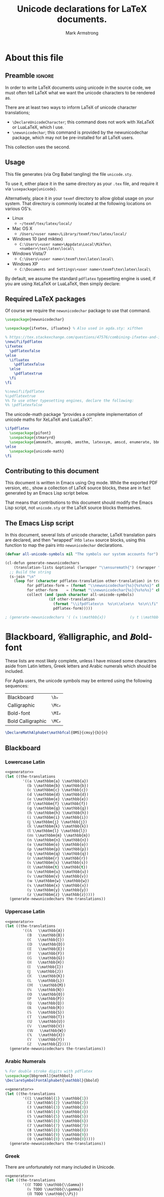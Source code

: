 #+Title: Unicode declarations for LaTeX documents.
#+Author: Mark Armstrong
#+Description: Generating ~newunicodechar~ declarations for
#+Description: LaTeX documents which use unicode.
#+Property: header-args:emacs-lisp :noweb yes :tangle no :exports results :wrap src latex
#+Property: header-args:latex :tangle unicode.sty :exports code :comments link
#+LaTeX_header: \usepackage{unicode}

# Usage:
#
# \usepackage{\string~"/unicode-sty/unicode"}

* About this file

# Wide margins: The PDF will likely never be printed, so avoid superfluous
# whitespace
#+LATEX_HEADER: \usepackage[hmargin=15mm,vmargin=15mm]{geometry}

** Preamble                                    :ignore:

In order to write LaTeX documents using unicode in the source code, we must
often tell LaTeX what we want the unicode characters to be rendered as.

There are at least two ways to inform LaTeX of unicode character translations;
- ~\DeclareUnicodeCharacter~; this command does not work with XeLaTeX or LuaLaTeX,
  which I use.
- ~\newunicodechar~; this command is provided by the newunicodechar package, which
  may not be pre-installed for all LaTeX users.

This collection uses the second.

** Usage

This file generates (via Org Babel tangling) the file ~unicode.sty~.

#+begin_src latex :exports none
\ProvidesPackage{unicode}
#+end_src

To use it, either place it in the same directory as your ~.tex~ file, and require
it via ~\usepackage{unicode}~.

Alternatively, place it in your ~texmf~ directory to allow global usage on your
system. That directory is commonly located at the following locations on various
OS's.
- Linux
  - =~/texmf/tex/latex/local/=
- Mac OS X
  - =/Users/<user name>/Library/texmf/tex/latex/local/=
- Windows 10 (and miktex)
  - =C:\Users\<user name>\Appdata\Local\MikTex\<number>\tex\latex\local\=
- Windows Vista/7
  - =C:\Users\<user name>\texmf\tex\latex\local\=
- Windows XP
  - =C:\Documents and Settings\<user name>\texmf\tex\latex\local\=

By default, we assume the standard ~pdflatex~ typesetting engine is used,
if you are using XeLaTeX or LuaLaTeX, then simply declare:
#+begin_example latex
\pdflatexfalse
#+end_example

** Required LaTeX packages

Of course we require the ~newunicodechar~ package to use that command.
#+begin_src latex
\usepackage{newunicodechar}

\usepackage{ifxetex, ifluatex} % Also used in agda.sty: xifthen

% https://tex.stackexchange.com/questions/47576/combining-ifxetex-and-ifluatex-with-the-logical-or-operation
\newif\ifpdflatex
\ifxetex
  \pdflatexfalse
\else
  \ifluatex
    \pdflatexfalse
  \else
    \pdflatextrue
  \fi
\fi

%\newif\ifpdflatex
%\pdflatextrue
%% To use other typesetting engines, declare the following:
%% \pdflatexfalse
#+end_src

# See here for more on LaTeX conditionals: http://handyfloss.net/2007.08/latex-programming-how-to-implement-conditionals/
# +latex: \ifpdflatex HELLO \else WORLD \fi

The unicode-math package “provides a complete implementation of unicode maths
for XeLaTeX and LuaLaTeX”.
#+begin_src latex
\ifpdflatex
  \usepackage{pifont}
  \usepackage{stmaryrd}
  \usepackage{amsmath, amssymb, amsthm, latexsym, amscd, enumerate, bbm, etex, nicefrac, mathrsfs}
\else
  \usepackage{unicode-math}
\fi
#+end_src

** Contributing to this document

This document is written in Emacs using Org mode.
While the exported PDF version, etc., show a collection of
LaTeX source blocks, these are in fact generated
by an Emacs Lisp script below.

That means that contributions to this document
should modify the Emacs Lisp script,
not ~unicode.sty~ or the LaTeX source blocks themselves.

** The Emacs Lisp script

In this document, several lists of unicode character, LaTeX translation pairs
are declared, and then “wrapped” into ~latex~ source blocks, using this function
to map the pairs into ~newunicodechar~ declarations.
#+Name: generator
#+begin_src emacs-lisp
(defvar all-unicode-symbols nil "The symbols our system accounts for")

(cl-defun generate-newunicodechars
    (translation-lists &optional (lwrapper "\\ensuremath{") (rwrapper "}"))
  ;; Build the string
  (s-join "\n"
    (loop for (character pdflatex-translation other-translation) in translation-lists
          for pdflatex-form = (format "\\newunicodechar{%s}{%s%s%s}" character  lwrapper pdflatex-translation rwrapper)
          for other-form    = (format "\\newunicodechar{%s}{%s%s%s}" character  lwrapper other-translation rwrapper)
          collect (and (push character all-unicode-symbols)
                    (if other-translation
                      (format "\\ifpdflatex\n  %s\n\\else\n  %s\n\\fi" pdflatex-form other-form)
                      pdflatex-form)))))

; (generate-newunicodechars '( (𝕩 \\mathbb{x})           (𝕪 t \\mathbb{y}) ))
#+end_src

** TODO COMMENT Sample symbols

Here are some of the symbols we account for:
#+begin_src emacs-lisp :results table
all-unicode-symbols
#+end_src

 ❌ ✔ ∷ ∞ ∙ ⊝ ⊛ ⊚ ⊙ ⊘ ⊗ ⊖ ⊕ ⟵ ⟶ ↓ ↑ ↔ ← → ∣ ⊒ ⊐ ⊑ ⊏ ≳ ≲ ≩ ≧ ≨ ≦ ≯ ≮ ≱ ≥ ≰ ≤ ≔ ≁
 ∼ ≉ ≈ ≄ ≃ ≇ ≅ ≟ ≐ ≠ ∘ ⊓ ⊔ ⊥ ⊤ ⊎ ⊍ ∪ ∩ ∋ ∉ ∈ ∅ ø ⊨ ⊣ ⊢ ⇔ ⇐ ⇒ ∧ ∨ ≢ ¬ ≡ ∃ ∀ ⌋ ⌊ ⌉
 ⌈ ⌟ ⌞ ⌝ ⌜ ｝ ｛ ⁆ ⁅ ⟫ ⟪ ⟩ ⟨ ⦆ ⦅ — – ⋮ ⋯ … ⁺ ⁹ ⁸ ⁷ ⁶ ⁵ ⁴ ³ ² ¹ ⁰ ᶻ ʸ ˣ ʷ ᵛ ᵘ ᵗ ˢ
 ʳ ᵖ ᵒ ⁿ ᵐ ˡ ᵏ ʲ ⁱ ʰ ᵍ ᶠ ᵉ ᵈ ᶜ ᵇ ᵃ ᵂ ⱽ ᵁ ᵀ ᴿ ᴾ ᴼ ᴺ ᴹ ᴸ ᴷ ᴶ ᴵ ᴴ ᴳ ᴱ ᴰ ᴮ ᴬ ₊ ₉ ₈ ₇
 ₆ ₅ ₄ ₃ ₂ ₁ ₀ ₓ ᵥ ᵤ ₜ ₛ ᵣ ₚ ₒ ₙ ₘ ₗ ₖ ⱼ ᵢ ₕ ₑ ₐ φ ς ϖ ϰ ϑ ε Ω ω Ψ ψ Χ χ Φ ϕ Υ υ
 Τ τ Σ σ Ρ ρ Π π Ο ο Ξ ξ Ν ν Μ μ Λ λ Κ κ Ι ι Θ θ Η η Ζ ζ Ε ϵ Δ δ Γ γ Β β Α α ℓ 𝒵
 𝒴 𝒳 𝒲 𝒱 𝒰 𝒯 𝒮 ℛ 𝒬 𝒫 𝒪 𝒩 ℳ ℒ 𝒦 𝒥 ℐ ℋ 𝒢 ℱ ℰ 𝒟 𝒞 ℬ 𝒜 𝓏 𝓎 𝓍 𝓌 𝓋 𝓊 𝓉 𝓈 𝓇 𝓆 𝓅 ℴ 𝓃 𝓂 𝓁
 𝓀 𝒿 𝒾 𝒽 ℊ 𝒻 ℯ 𝒹 𝒸 𝒷 𝒶 ⅀ ℼ ℿ ℽ ℾ ℤ 𝕐 𝕏 𝕎 𝕍 𝕌 𝕋 𝕊 ℝ ℚ ℙ 𝕆 ℕ 𝕄 𝕃 𝕂 𝕁 𝕀 ℍ 𝔾 𝔽 𝔼 𝔻 ℂ
 𝔹 𝔸 𝕫 𝕪 𝕩 𝕨 𝕧 𝕦 𝕥 𝕤 𝕣 𝕢 𝕡 𝕠 𝕟 𝕞 𝕝 𝕜 𝕛 𝕚 𝕙 𝕘 𝕗 𝕖 𝕕 𝕔 𝕓 𝕒 ₓ ᵥ ᵤ ₜ ₛ ᵣ ₚ ₒ ₙ ₘ ₗ ₖ
 ⱼ ᵢ ₕ ₑ ₐ φ ς ϖ ϰ ϑ ε Ω ω Ψ ψ Χ χ Φ ϕ Υ υ Τ τ Σ σ Ρ ρ Π π Ο ο Ξ ξ Ν ν Μ μ Λ λ Κ
 κ Ι ι Θ θ Η η Ζ ζ Ε ϵ Δ δ Γ γ Β β Α α ℓ 𝒵 𝒴 𝒳 𝒲 𝒱 𝒰 𝒯 𝒮 ℛ 𝒬 𝒫 𝒪 𝒩 ℳ ℒ 𝒦 𝒥 ℐ ℋ 𝒢
 ℱ ℰ 𝒟 𝒞 ℬ 𝒜 𝓏 𝓎 𝓍 𝓌 𝓋 𝓊 𝓉 𝓈 𝓇 𝓆 𝓅 ℴ 𝓃 𝓂 𝓁 𝓀 𝒿 𝒾 𝒽 ℊ 𝒻 ℯ 𝒹 𝒸 𝒷 𝒶 ℤ 𝕐 𝕏
 𝕎 𝕍 𝕌 𝕋 𝕊 ℝ ℚ ℙ 𝕆 ℕ 𝕄 𝕃 𝕂 𝕁 𝕀 ℍ 𝔾 𝔽 𝔼 𝔻 ℂ 𝔹 𝔸 𝕫 𝕪 𝕩 𝕨 𝕧 𝕦 𝕥 𝕤 𝕣 𝕢 𝕡 𝕠 𝕟 𝕞 𝕝 𝕜 𝕛
 𝕚 𝕙 𝕘 𝕗 𝕖 𝕕 𝕔 𝕓 𝕒

* COMMENT Notes :maybe_delete:

# TODO: move the comments about missing characters here?

As discussed [[https://tex.stackexchange.com/questions/486120/][here]], the prime characters are redefined by unicode-math at
~\begindocument~. To redefine them, we would need to override that by wrapping out
~\newunicodechar~ declarations in ~\AtBeginDocument~. Unfortunately we would then
lose prime collapsing. The better solution is to use a font which has prime, or
else avoid using double primes, etc..

TODO: Musa: I don't see the relevance of this section, at least not in its
current position. Perhaps relocate, or delete altogether.
- Mark: I agree; this knowledge was placed in my original file
  above commented out prime character definitions;
  I don't want to lose the information,
  because I have had trouble typesetting primes in certain fonts,
  but it doesn't need to be here in such a prominent place.

* 𝔹lackboard, 𝒞alligraphic, and 𝑩old-font

These lists are most likely complete, unless I have missed some characters aside
from Latin letters, Greek letters and Arabic numerals which should be included.

For Agda users, the unicode symbols may be entered using the following
sequences:
| Blackboard        | =\b𝓍=  |
| Calligraphic      | =\Mc𝓍= |
| Bold-font         | =\MI𝓍= |
| Bold Calligraphic | =\MC𝓍= |

#+begin_src latex
\DeclareMathAlphabet\mathbfcal{OMS}{cmsy}{b}{n}
#+end_src

** Blackboard

*** Lowercase Latin

#+begin_src emacs-lisp
<<generator>>
(let ((the-translations
        '((𝕒 \\mathbbm{a} \\mathbb{a})
          (𝕓 \\mathbbm{b} \\mathbb{b})
          (𝕔 \\mathbbm{c} \\mathbb{c})
          (𝕕 \\mathbbm{d} \\mathbb{d})
          (𝕖 \\mathbbm{e} \\mathbb{e})
          (𝕗 \\mathbbm{f} \\mathbb{f})
          (𝕘 \\mathbbm{g} \\mathbb{g})
          (𝕙 \\mathbbm{h} \\mathbb{h})
          (𝕚 \\mathbbm{i} \\mathbb{i})
          (𝕛 \\mathbbm{j} \\mathbb{j})
          (𝕜 \\mathbbm{k} \\mathbb{k})
          (𝕝 \\mathbbm{l} \\mathbb{l})
          (𝕞 \\mathbbm{m} \\mathbb{m})
          (𝕟 \\mathbbm{n} \\mathbb{n})
          (𝕠 \\mathbbm{o} \\mathbb{o})
          (𝕡 \\mathbbm{p} \\mathbb{p})
          (𝕢 \\mathbbm{q} \\mathbb{q})
          (𝕣 \\mathbbm{r} \\mathbb{r})
          (𝕤 \\mathbbm{s} \\mathbb{s})
          (𝕥 \\mathbbm{t} \\mathbb{t})
          (𝕦 \\mathbbm{u} \\mathbb{u})
          (𝕧 \\mathbbm{v} \\mathbb{v})
          (𝕨 \\mathbbm{w} \\mathbb{w})
          (𝕩 \\mathbbm{x} \\mathbb{x})
          (𝕪 \\mathbbm{y} \\mathbb{y})
          (𝕫 \\mathbbm{z} \\mathbb{z}))))
  (generate-newunicodechars the-translations))
#+end_src

#+RESULTS:
#+begin_src latex
\ifpdflatex
  \newunicodechar{𝕒}{\ensuremath{\mathbbm{a}}}
\else
  \newunicodechar{𝕒}{\ensuremath{\mathbb{a}}}
\fi
\ifpdflatex
  \newunicodechar{𝕓}{\ensuremath{\mathbbm{b}}}
\else
  \newunicodechar{𝕓}{\ensuremath{\mathbb{b}}}
\fi
\ifpdflatex
  \newunicodechar{𝕔}{\ensuremath{\mathbbm{c}}}
\else
  \newunicodechar{𝕔}{\ensuremath{\mathbb{c}}}
\fi
\ifpdflatex
  \newunicodechar{𝕕}{\ensuremath{\mathbbm{d}}}
\else
  \newunicodechar{𝕕}{\ensuremath{\mathbb{d}}}
\fi
\ifpdflatex
  \newunicodechar{𝕖}{\ensuremath{\mathbbm{e}}}
\else
  \newunicodechar{𝕖}{\ensuremath{\mathbb{e}}}
\fi
\ifpdflatex
  \newunicodechar{𝕗}{\ensuremath{\mathbbm{f}}}
\else
  \newunicodechar{𝕗}{\ensuremath{\mathbb{f}}}
\fi
\ifpdflatex
  \newunicodechar{𝕘}{\ensuremath{\mathbbm{g}}}
\else
  \newunicodechar{𝕘}{\ensuremath{\mathbb{g}}}
\fi
\ifpdflatex
  \newunicodechar{𝕙}{\ensuremath{\mathbbm{h}}}
\else
  \newunicodechar{𝕙}{\ensuremath{\mathbb{h}}}
\fi
\ifpdflatex
  \newunicodechar{𝕚}{\ensuremath{\mathbbm{i}}}
\else
  \newunicodechar{𝕚}{\ensuremath{\mathbb{i}}}
\fi
\ifpdflatex
  \newunicodechar{𝕛}{\ensuremath{\mathbbm{j}}}
\else
  \newunicodechar{𝕛}{\ensuremath{\mathbb{j}}}
\fi
\ifpdflatex
  \newunicodechar{𝕜}{\ensuremath{\mathbbm{k}}}
\else
  \newunicodechar{𝕜}{\ensuremath{\mathbb{k}}}
\fi
\ifpdflatex
  \newunicodechar{𝕝}{\ensuremath{\mathbbm{l}}}
\else
  \newunicodechar{𝕝}{\ensuremath{\mathbb{l}}}
\fi
\ifpdflatex
  \newunicodechar{𝕞}{\ensuremath{\mathbbm{m}}}
\else
  \newunicodechar{𝕞}{\ensuremath{\mathbb{m}}}
\fi
\ifpdflatex
  \newunicodechar{𝕟}{\ensuremath{\mathbbm{n}}}
\else
  \newunicodechar{𝕟}{\ensuremath{\mathbb{n}}}
\fi
\ifpdflatex
  \newunicodechar{𝕠}{\ensuremath{\mathbbm{o}}}
\else
  \newunicodechar{𝕠}{\ensuremath{\mathbb{o}}}
\fi
\ifpdflatex
  \newunicodechar{𝕡}{\ensuremath{\mathbbm{p}}}
\else
  \newunicodechar{𝕡}{\ensuremath{\mathbb{p}}}
\fi
\ifpdflatex
  \newunicodechar{𝕢}{\ensuremath{\mathbbm{q}}}
\else
  \newunicodechar{𝕢}{\ensuremath{\mathbb{q}}}
\fi
\ifpdflatex
  \newunicodechar{𝕣}{\ensuremath{\mathbbm{r}}}
\else
  \newunicodechar{𝕣}{\ensuremath{\mathbb{r}}}
\fi
\ifpdflatex
  \newunicodechar{𝕤}{\ensuremath{\mathbbm{s}}}
\else
  \newunicodechar{𝕤}{\ensuremath{\mathbb{s}}}
\fi
\ifpdflatex
  \newunicodechar{𝕥}{\ensuremath{\mathbbm{t}}}
\else
  \newunicodechar{𝕥}{\ensuremath{\mathbb{t}}}
\fi
\ifpdflatex
  \newunicodechar{𝕦}{\ensuremath{\mathbbm{u}}}
\else
  \newunicodechar{𝕦}{\ensuremath{\mathbb{u}}}
\fi
\ifpdflatex
  \newunicodechar{𝕧}{\ensuremath{\mathbbm{v}}}
\else
  \newunicodechar{𝕧}{\ensuremath{\mathbb{v}}}
\fi
\ifpdflatex
  \newunicodechar{𝕨}{\ensuremath{\mathbbm{w}}}
\else
  \newunicodechar{𝕨}{\ensuremath{\mathbb{w}}}
\fi
\ifpdflatex
  \newunicodechar{𝕩}{\ensuremath{\mathbbm{x}}}
\else
  \newunicodechar{𝕩}{\ensuremath{\mathbb{x}}}
\fi
\ifpdflatex
  \newunicodechar{𝕪}{\ensuremath{\mathbbm{y}}}
\else
  \newunicodechar{𝕪}{\ensuremath{\mathbb{y}}}
\fi
\ifpdflatex
  \newunicodechar{𝕫}{\ensuremath{\mathbbm{z}}}
\else
  \newunicodechar{𝕫}{\ensuremath{\mathbb{z}}}
\fi
#+end_src

*** Uppercase Latin

#+begin_src emacs-lisp
<<generator>>
(let ((the-translations
        '((𝔸   \\mathbb{A})
          (𝔹   \\mathbb{B})
          (ℂ   \\mathbb{C})
          (𝔻   \\mathbb{D})
          (𝔼   \\mathbb{E})
          (𝔽   \\mathbb{F})
          (𝔾   \\mathbb{G})
          (ℍ   \\mathbb{H})
          (𝕀   \\mathbb{I})
          (𝕁   \\mathbb{J})
          (𝕂   \\mathbb{K})
          (𝕃   \\mathbb{L})
          (𝕄   \\mathbb{M})
          (ℕ   \\mathbb{N})
          (𝕆   \\mathbb{O})
          (ℙ   \\mathbb{P})
          (ℚ   \\mathbb{Q})
          (ℝ   \\mathbb{R})
          (𝕊   \\mathbb{S})
          (𝕋   \\mathbb{T})
          (𝕌   \\mathbb{U})
          (𝕍   \\mathbb{V})
          (𝕎   \\mathbb{W})
          (𝕏   \\mathbb{X})
          (𝕐   \\mathbb{Y})
          (ℤ   \\mathbb{Z}))))
  (generate-newunicodechars the-translations))
#+end_src

#+RESULTS:
#+begin_src latex
\newunicodechar{𝔸}{\ensuremath{\mathbb{A}}}
\newunicodechar{𝔹}{\ensuremath{\mathbb{B}}}
\newunicodechar{ℂ}{\ensuremath{\mathbb{C}}}
\newunicodechar{𝔻}{\ensuremath{\mathbb{D}}}
\newunicodechar{𝔼}{\ensuremath{\mathbb{E}}}
\newunicodechar{𝔽}{\ensuremath{\mathbb{F}}}
\newunicodechar{𝔾}{\ensuremath{\mathbb{G}}}
\newunicodechar{ℍ}{\ensuremath{\mathbb{H}}}
\newunicodechar{𝕀}{\ensuremath{\mathbb{I}}}
\newunicodechar{𝕁}{\ensuremath{\mathbb{J}}}
\newunicodechar{𝕂}{\ensuremath{\mathbb{K}}}
\newunicodechar{𝕃}{\ensuremath{\mathbb{L}}}
\newunicodechar{𝕄}{\ensuremath{\mathbb{M}}}
\newunicodechar{ℕ}{\ensuremath{\mathbb{N}}}
\newunicodechar{𝕆}{\ensuremath{\mathbb{O}}}
\newunicodechar{ℙ}{\ensuremath{\mathbb{P}}}
\newunicodechar{ℚ}{\ensuremath{\mathbb{Q}}}
\newunicodechar{ℝ}{\ensuremath{\mathbb{R}}}
\newunicodechar{𝕊}{\ensuremath{\mathbb{S}}}
\newunicodechar{𝕋}{\ensuremath{\mathbb{T}}}
\newunicodechar{𝕌}{\ensuremath{\mathbb{U}}}
\newunicodechar{𝕍}{\ensuremath{\mathbb{V}}}
\newunicodechar{𝕎}{\ensuremath{\mathbb{W}}}
\newunicodechar{𝕏}{\ensuremath{\mathbb{X}}}
\newunicodechar{𝕐}{\ensuremath{\mathbb{Y}}}
\newunicodechar{ℤ}{\ensuremath{\mathbb{Z}}}
#+end_src

*** Arabic Numerals

# \newunicodechar{𝟙}{\ensuremath{\mathbf{1}}}

#+begin_src latex
% For double stroke digits with pdflatex
\usepackage[bbgreekl]{mathbbol}
\DeclareSymbolFontAlphabet{\mathbbl}{bbold}
#+end_src

#+begin_src emacs-lisp
<<generator>>
(let ((the-translations
        '((𝟙 \\mathbbl{1} \\mathbb{1})
          (𝟚 \\mathbbl{2} \\mathbb{2})
          (𝟛 \\mathbbl{3} \\mathbb{3})
          (𝟜 \\mathbbl{4} \\mathbb{4})
          (𝟝 \\mathbbl{5} \\mathbb{5})
          (𝟞 \\mathbbl{6} \\mathbb{6})
          (𝟟 \\mathbbl{7} \\mathbb{7})
          (𝟠 \\mathbbl{8} \\mathbb{8})
          (𝟡 \\mathbbl{9} \\mathbb{9})
          (𝟘 \\mathbbl{0} \\mathbb{0}))))
  (generate-newunicodechars the-translations))
#+end_src

#+RESULTS:
#+begin_src latex
\ifpdflatex
  \newunicodechar{𝟙}{\ensuremath{\mathbbl{1}}}
\else
  \newunicodechar{𝟙}{\ensuremath{\mathbb{1}}}
\fi
\ifpdflatex
  \newunicodechar{𝟚}{\ensuremath{\mathbbl{2}}}
\else
  \newunicodechar{𝟚}{\ensuremath{\mathbb{2}}}
\fi
\ifpdflatex
  \newunicodechar{𝟛}{\ensuremath{\mathbbl{3}}}
\else
  \newunicodechar{𝟛}{\ensuremath{\mathbb{3}}}
\fi
\ifpdflatex
  \newunicodechar{𝟜}{\ensuremath{\mathbbl{4}}}
\else
  \newunicodechar{𝟜}{\ensuremath{\mathbb{4}}}
\fi
\ifpdflatex
  \newunicodechar{𝟝}{\ensuremath{\mathbbl{5}}}
\else
  \newunicodechar{𝟝}{\ensuremath{\mathbb{5}}}
\fi
\ifpdflatex
  \newunicodechar{𝟞}{\ensuremath{\mathbbl{6}}}
\else
  \newunicodechar{𝟞}{\ensuremath{\mathbb{6}}}
\fi
\ifpdflatex
  \newunicodechar{𝟟}{\ensuremath{\mathbbl{7}}}
\else
  \newunicodechar{𝟟}{\ensuremath{\mathbb{7}}}
\fi
\ifpdflatex
  \newunicodechar{𝟠}{\ensuremath{\mathbbl{8}}}
\else
  \newunicodechar{𝟠}{\ensuremath{\mathbb{8}}}
\fi
\ifpdflatex
  \newunicodechar{𝟡}{\ensuremath{\mathbbl{9}}}
\else
  \newunicodechar{𝟡}{\ensuremath{\mathbb{9}}}
\fi
\ifpdflatex
  \newunicodechar{𝟘}{\ensuremath{\mathbbl{0}}}
\else
  \newunicodechar{𝟘}{\ensuremath{\mathbb{0}}}
\fi
#+end_src

*** Greek

There are unfortunately not many included in Unicode.

#+begin_src emacs-lisp
<<generator>>
(let ((the-translations
        '((ℾ TODO \\mathbb{\\Gamma})
          (ℽ TODO \\mathbb{\\gamma})
          (ℿ TODO \\mathbb{\\Pi})
          (ℼ TODO \\mathbb{\\pi})
          (⅀ TODO \\mathbb{\\Sum}))))
  (generate-newunicodechars the-translations))
#+end_src

#+RESULTS:
#+begin_src latex
\ifpdflatex
  \newunicodechar{ℾ}{\ensuremath{TODO}}
\else
  \newunicodechar{ℾ}{\ensuremath{\mathbb{\Gamma}}}
\fi
\ifpdflatex
  \newunicodechar{ℽ}{\ensuremath{TODO}}
\else
  \newunicodechar{ℽ}{\ensuremath{\mathbb{\gamma}}}
\fi
\ifpdflatex
  \newunicodechar{ℿ}{\ensuremath{TODO}}
\else
  \newunicodechar{ℿ}{\ensuremath{\mathbb{\Pi}}}
\fi
\ifpdflatex
  \newunicodechar{ℼ}{\ensuremath{TODO}}
\else
  \newunicodechar{ℼ}{\ensuremath{\mathbb{\pi}}}
\fi
\ifpdflatex
  \newunicodechar{⅀}{\ensuremath{TODO}}
\else
  \newunicodechar{⅀}{\ensuremath{\mathbb{\Sum}}}
\fi
#+end_src

** Calligraphic

*** Lowercase Latin

#+begin_src emacs-lisp
<<generator>>
(let ((the-translations
        '((𝒶 a \\mathcal{a})
          (𝒷 b \\mathcal{b})
          (𝒸 c \\mathcal{c})
          (𝒹 d \\mathcal{d})
          (ℯ e \\mathcal{e})
          (𝒻 f \\mathcal{f})
          (ℊ g \\mathcal{g})
          (𝒽 h \\mathcal{h})
          (𝒾 i \\mathcal{i})
          (𝒿 j \\mathcal{j})
          (𝓀 j \\mathcal{k})
          (𝓁 l \\mathcal{l})
          (𝓂 m \\mathcal{m})
          (𝓃 n \\mathcal{n})
          (ℴ o \\mathcal{o})
          (𝓅 p \\mathcal{p})
          (𝓆 q \\mathcal{q})
          (𝓇 r \\mathcal{r})
          (𝓈 s \\mathcal{s})
          (𝓉 t \\mathcal{t})
          (𝓊 u \\mathcal{u})
          (𝓋 v \\mathcal{v})
          (𝓌 w \\mathcal{w})
          (𝓍 x \\mathcal{x})
          (𝓎 y \\mathcal{y})
          (𝓏 z \\mathcal{z}))))
  (generate-newunicodechars the-translations))
#+end_src

#+RESULTS:
#+begin_src latex
\ifpdflatex
  \newunicodechar{𝒶}{\ensuremath{a}}
\else
  \newunicodechar{𝒶}{\ensuremath{\mathcal{a}}}
\fi
\ifpdflatex
  \newunicodechar{𝒷}{\ensuremath{b}}
\else
  \newunicodechar{𝒷}{\ensuremath{\mathcal{b}}}
\fi
\ifpdflatex
  \newunicodechar{𝒸}{\ensuremath{c}}
\else
  \newunicodechar{𝒸}{\ensuremath{\mathcal{c}}}
\fi
\ifpdflatex
  \newunicodechar{𝒹}{\ensuremath{d}}
\else
  \newunicodechar{𝒹}{\ensuremath{\mathcal{d}}}
\fi
\ifpdflatex
  \newunicodechar{ℯ}{\ensuremath{e}}
\else
  \newunicodechar{ℯ}{\ensuremath{\mathcal{e}}}
\fi
\ifpdflatex
  \newunicodechar{𝒻}{\ensuremath{f}}
\else
  \newunicodechar{𝒻}{\ensuremath{\mathcal{f}}}
\fi
\ifpdflatex
  \newunicodechar{ℊ}{\ensuremath{g}}
\else
  \newunicodechar{ℊ}{\ensuremath{\mathcal{g}}}
\fi
\ifpdflatex
  \newunicodechar{𝒽}{\ensuremath{h}}
\else
  \newunicodechar{𝒽}{\ensuremath{\mathcal{h}}}
\fi
\ifpdflatex
  \newunicodechar{𝒾}{\ensuremath{i}}
\else
  \newunicodechar{𝒾}{\ensuremath{\mathcal{i}}}
\fi
\ifpdflatex
  \newunicodechar{𝒿}{\ensuremath{j}}
\else
  \newunicodechar{𝒿}{\ensuremath{\mathcal{j}}}
\fi
\ifpdflatex
  \newunicodechar{𝓀}{\ensuremath{j}}
\else
  \newunicodechar{𝓀}{\ensuremath{\mathcal{k}}}
\fi
\ifpdflatex
  \newunicodechar{𝓁}{\ensuremath{l}}
\else
  \newunicodechar{𝓁}{\ensuremath{\mathcal{l}}}
\fi
\ifpdflatex
  \newunicodechar{𝓂}{\ensuremath{m}}
\else
  \newunicodechar{𝓂}{\ensuremath{\mathcal{m}}}
\fi
\ifpdflatex
  \newunicodechar{𝓃}{\ensuremath{n}}
\else
  \newunicodechar{𝓃}{\ensuremath{\mathcal{n}}}
\fi
\ifpdflatex
  \newunicodechar{ℴ}{\ensuremath{o}}
\else
  \newunicodechar{ℴ}{\ensuremath{\mathcal{o}}}
\fi
\ifpdflatex
  \newunicodechar{𝓅}{\ensuremath{p}}
\else
  \newunicodechar{𝓅}{\ensuremath{\mathcal{p}}}
\fi
\ifpdflatex
  \newunicodechar{𝓆}{\ensuremath{q}}
\else
  \newunicodechar{𝓆}{\ensuremath{\mathcal{q}}}
\fi
\ifpdflatex
  \newunicodechar{𝓇}{\ensuremath{r}}
\else
  \newunicodechar{𝓇}{\ensuremath{\mathcal{r}}}
\fi
\ifpdflatex
  \newunicodechar{𝓈}{\ensuremath{s}}
\else
  \newunicodechar{𝓈}{\ensuremath{\mathcal{s}}}
\fi
\ifpdflatex
  \newunicodechar{𝓉}{\ensuremath{t}}
\else
  \newunicodechar{𝓉}{\ensuremath{\mathcal{t}}}
\fi
\ifpdflatex
  \newunicodechar{𝓊}{\ensuremath{u}}
\else
  \newunicodechar{𝓊}{\ensuremath{\mathcal{u}}}
\fi
\ifpdflatex
  \newunicodechar{𝓋}{\ensuremath{v}}
\else
  \newunicodechar{𝓋}{\ensuremath{\mathcal{v}}}
\fi
\ifpdflatex
  \newunicodechar{𝓌}{\ensuremath{w}}
\else
  \newunicodechar{𝓌}{\ensuremath{\mathcal{w}}}
\fi
\ifpdflatex
  \newunicodechar{𝓍}{\ensuremath{x}}
\else
  \newunicodechar{𝓍}{\ensuremath{\mathcal{x}}}
\fi
\ifpdflatex
  \newunicodechar{𝓎}{\ensuremath{y}}
\else
  \newunicodechar{𝓎}{\ensuremath{\mathcal{y}}}
\fi
\ifpdflatex
  \newunicodechar{𝓏}{\ensuremath{z}}
\else
  \newunicodechar{𝓏}{\ensuremath{\mathcal{z}}}
\fi
#+end_src

*** Uppercase Latin

#+begin_src emacs-lisp
<<generator>>
(let ((the-translations
        '((𝒜 \\mathcal{A})
          (ℬ \\mathcal{B})
          (𝒞 \\mathcal{C})
          (𝒟 \\mathcal{D})
          (ℰ \\mathcal{E})
          (ℱ \\mathcal{F})
          (𝒢 \\mathcal{G})
          (ℋ \\mathcal{H})
          (ℐ \\mathcal{I})
          (𝒥 \\mathcal{J})
          (𝒦 \\mathcal{K})
          (ℒ \\mathcal{L})
          (ℳ \\mathcal{M})
          (𝒩 \\mathcal{N})
          (𝒪 \\mathcal{O})
          (𝒫 \\mathcal{P})
          (𝒬 \\mathcal{Q})
          (ℛ \\mathcal{R})
          (𝒮 \\mathcal{S})
          (𝒯 \\mathcal{T})
          (𝒰 \\mathcal{U})
          (𝒱 \\mathcal{V})
          (𝒲 \\mathcal{W})
          (𝒳 \\mathcal{X})
          (𝒴 \\mathcal{Y})
          (𝒵 \\mathcal{Z}))))
  (generate-newunicodechars the-translations))
#+end_src

#+RESULTS:
#+begin_src latex
\newunicodechar{𝒜}{\ensuremath{\mathcal{A}}}
\newunicodechar{ℬ}{\ensuremath{\mathcal{B}}}
\newunicodechar{𝒞}{\ensuremath{\mathcal{C}}}
\newunicodechar{𝒟}{\ensuremath{\mathcal{D}}}
\newunicodechar{ℰ}{\ensuremath{\mathcal{E}}}
\newunicodechar{ℱ}{\ensuremath{\mathcal{F}}}
\newunicodechar{𝒢}{\ensuremath{\mathcal{G}}}
\newunicodechar{ℋ}{\ensuremath{\mathcal{H}}}
\newunicodechar{ℐ}{\ensuremath{\mathcal{I}}}
\newunicodechar{𝒥}{\ensuremath{\mathcal{J}}}
\newunicodechar{𝒦}{\ensuremath{\mathcal{K}}}
\newunicodechar{ℒ}{\ensuremath{\mathcal{L}}}
\newunicodechar{ℳ}{\ensuremath{\mathcal{M}}}
\newunicodechar{𝒩}{\ensuremath{\mathcal{N}}}
\newunicodechar{𝒪}{\ensuremath{\mathcal{O}}}
\newunicodechar{𝒫}{\ensuremath{\mathcal{P}}}
\newunicodechar{𝒬}{\ensuremath{\mathcal{Q}}}
\newunicodechar{ℛ}{\ensuremath{\mathcal{R}}}
\newunicodechar{𝒮}{\ensuremath{\mathcal{S}}}
\newunicodechar{𝒯}{\ensuremath{\mathcal{T}}}
\newunicodechar{𝒰}{\ensuremath{\mathcal{U}}}
\newunicodechar{𝒱}{\ensuremath{\mathcal{V}}}
\newunicodechar{𝒲}{\ensuremath{\mathcal{W}}}
\newunicodechar{𝒳}{\ensuremath{\mathcal{X}}}
\newunicodechar{𝒴}{\ensuremath{\mathcal{Y}}}
\newunicodechar{𝒵}{\ensuremath{\mathcal{Z}}}
#+end_src

** Bold-font
*** Lowercase Latin


#+begin_src emacs-lisp
<<generator>>
(let ((the-translations
        '((𝒂 \\mathbf{a})
          (𝒃 \\mathbf{b})
          (𝒄 \\mathbf{c})
          (𝒅 \\mathbf{d})
          (𝒆 \\mathbf{e})
          (𝒇 \\mathbf{f})
          (𝒈 \\mathbf{g})
          (𝒉 \\mathbf{h})
          (𝒊 \\mathbf{i})
          (𝒋 \\mathbf{j})
          (𝒌 \\mathbf{k})
          (𝒌 \\mathbf{l})
          (𝒍 \\mathbf{m})
          (𝒏 \\mathbf{n})
          (𝒐 \\mathbf{o})
          (𝒑 \\mathbf{p})
          (𝒒 \\mathbf{q})
          (𝒓 \\mathbf{r})
          (𝒔 \\mathbf{s})
          (𝒕 \\mathbf{t})
          (𝒖 \\mathbf{u})
          (𝒗 \\mathbf{v})
          (𝒘 \\mathbf{w})
          (𝒙 \\mathbf{x})
          (𝒚 \\mathbf{y})
          (𝒛 \\mathbf{z}))))
  (generate-newunicodechars the-translations))
#+end_src

#+RESULTS:
#+begin_src latex
\newunicodechar{𝒂}{\ensuremath{\mathbf{a}}}
\newunicodechar{𝒃}{\ensuremath{\mathbf{b}}}
\newunicodechar{𝒄}{\ensuremath{\mathbf{c}}}
\newunicodechar{𝒅}{\ensuremath{\mathbf{d}}}
\newunicodechar{𝒆}{\ensuremath{\mathbf{e}}}
\newunicodechar{𝒇}{\ensuremath{\mathbf{f}}}
\newunicodechar{𝒈}{\ensuremath{\mathbf{g}}}
\newunicodechar{𝒉}{\ensuremath{\mathbf{h}}}
\newunicodechar{𝒊}{\ensuremath{\mathbf{i}}}
\newunicodechar{𝒋}{\ensuremath{\mathbf{j}}}
\newunicodechar{𝒌}{\ensuremath{\mathbf{k}}}
\newunicodechar{𝒌}{\ensuremath{\mathbf{l}}}
\newunicodechar{𝒍}{\ensuremath{\mathbf{m}}}
\newunicodechar{𝒏}{\ensuremath{\mathbf{n}}}
\newunicodechar{𝒐}{\ensuremath{\mathbf{o}}}
\newunicodechar{𝒑}{\ensuremath{\mathbf{p}}}
\newunicodechar{𝒒}{\ensuremath{\mathbf{q}}}
\newunicodechar{𝒓}{\ensuremath{\mathbf{r}}}
\newunicodechar{𝒔}{\ensuremath{\mathbf{s}}}
\newunicodechar{𝒕}{\ensuremath{\mathbf{t}}}
\newunicodechar{𝒖}{\ensuremath{\mathbf{u}}}
\newunicodechar{𝒗}{\ensuremath{\mathbf{v}}}
\newunicodechar{𝒘}{\ensuremath{\mathbf{w}}}
\newunicodechar{𝒙}{\ensuremath{\mathbf{x}}}
\newunicodechar{𝒚}{\ensuremath{\mathbf{y}}}
\newunicodechar{𝒛}{\ensuremath{\mathbf{z}}}
#+end_src

*** Uppercase Latin

#+begin_src emacs-lisp
<<generator>>
(let ((the-translations
        '((𝑨 \\mathbf{A})
          (𝑩 \\mathbf{B})
          (𝑪 \\mathbf{C})
          (𝑫 \\mathbf{D})
          (𝑬 \\mathbf{E})
          (𝑭 \\mathbf{F})
          (𝑮 \\mathbf{G})
          (𝑯 \\mathbf{H})
          (𝑰 \\mathbf{I})
          (𝑱 \\mathbf{J})
          (𝑲 \\mathbf{K})
          (𝑳 \\mathbf{L})
          (𝑴 \\mathbf{M})
          (𝑵 \\mathbf{N})
          (𝑶 \\mathbf{O})
          (𝑷 \\mathbf{P})
          (𝑸 \\mathbf{Q})
          (𝑹 \\mathbf{R})
          (𝑺 \\mathbf{S})
          (𝑻 \\mathbf{T})
          (𝑼 \\mathbf{U})
          (𝑽 \\mathbf{V})
          (𝑾 \\mathbf{W})
          (𝑿 \\mathbf{X})
          (𝒀 \\mathbf{Y})
          (𝒁 \\mathbf{Z}))))
  (generate-newunicodechars the-translations))
#+end_src

#+RESULTS:
#+begin_src latex
\newunicodechar{𝑨}{\ensuremath{\mathbf{A}}}
\newunicodechar{𝑩}{\ensuremath{\mathbf{B}}}
\newunicodechar{𝑪}{\ensuremath{\mathbf{C}}}
\newunicodechar{𝑫}{\ensuremath{\mathbf{D}}}
\newunicodechar{𝑬}{\ensuremath{\mathbf{E}}}
\newunicodechar{𝑭}{\ensuremath{\mathbf{F}}}
\newunicodechar{𝑮}{\ensuremath{\mathbf{G}}}
\newunicodechar{𝑯}{\ensuremath{\mathbf{H}}}
\newunicodechar{𝑰}{\ensuremath{\mathbf{I}}}
\newunicodechar{𝑱}{\ensuremath{\mathbf{J}}}
\newunicodechar{𝑲}{\ensuremath{\mathbf{K}}}
\newunicodechar{𝑳}{\ensuremath{\mathbf{L}}}
\newunicodechar{𝑴}{\ensuremath{\mathbf{M}}}
\newunicodechar{𝑵}{\ensuremath{\mathbf{N}}}
\newunicodechar{𝑶}{\ensuremath{\mathbf{O}}}
\newunicodechar{𝑷}{\ensuremath{\mathbf{P}}}
\newunicodechar{𝑸}{\ensuremath{\mathbf{Q}}}
\newunicodechar{𝑹}{\ensuremath{\mathbf{R}}}
\newunicodechar{𝑺}{\ensuremath{\mathbf{S}}}
\newunicodechar{𝑻}{\ensuremath{\mathbf{T}}}
\newunicodechar{𝑼}{\ensuremath{\mathbf{U}}}
\newunicodechar{𝑽}{\ensuremath{\mathbf{V}}}
\newunicodechar{𝑾}{\ensuremath{\mathbf{W}}}
\newunicodechar{𝑿}{\ensuremath{\mathbf{X}}}
\newunicodechar{𝒀}{\ensuremath{\mathbf{Y}}}
\newunicodechar{𝒁}{\ensuremath{\mathbf{Z}}}
#+end_src
** 𝓑old 𝓒alligraphic

#+begin_src latex
% For bold calligraphic letters
\DeclareMathAlphabet\mathbfcal{OMS}{cmsy}{b}{n}
#+end_src

*** Lowercase Latin

#+begin_src emacs-lisp
<<generator>>
(let ((the-translations
        '((𝓪 \\mathbfcal{a})
          (𝓫 \\mathbfcal{b})
          (𝓬 \\mathbfcal{c})
          (𝓭 \\mathbfcal{d})
          (𝓮 \\mathbfcal{e})
          (𝓯 \\mathbfcal{f})
          (𝓰 \\mathbfcal{g})
          (𝓱 \\mathbfcal{h})
          (𝓲 \\mathbfcal{i})
          (𝓳 \\mathbfcal{j})
          (𝓴 \\mathbfcal{k})
          (𝓵 \\mathbfcal{l})
          (𝓶 \\mathbfcal{m})
          (𝓷 \\mathbfcal{n})
          (𝓸 \\mathbfcal{o})
          (𝓹 \\mathbfcal{p})
          (𝓺 \\mathbfcal{q})
          (𝓻 \\mathbfcal{r})
          (𝓼 \\mathbfcal{s})
          (𝓽 \\mathbfcal{t})
          (𝓾 \\mathbfcal{u})
          (𝓿 \\mathbfcal{v})
          (𝔀 \\mathbfcal{w})
          (𝔁 \\mathbfcal{x})
          (𝔂 \\mathbfcal{y})
          (𝔃 \\mathbfcal{z}))))
  (generate-newunicodechars the-translations))
#+end_src

#+RESULTS:
#+begin_src latex
\newunicodechar{𝓪}{\ensuremath{\mathbfcal{a}}}
\newunicodechar{𝓫}{\ensuremath{\mathbfcal{b}}}
\newunicodechar{𝓬}{\ensuremath{\mathbfcal{c}}}
\newunicodechar{𝓭}{\ensuremath{\mathbfcal{d}}}
\newunicodechar{𝓮}{\ensuremath{\mathbfcal{e}}}
\newunicodechar{𝓯}{\ensuremath{\mathbfcal{f}}}
\newunicodechar{𝓰}{\ensuremath{\mathbfcal{g}}}
\newunicodechar{𝓱}{\ensuremath{\mathbfcal{h}}}
\newunicodechar{𝓲}{\ensuremath{\mathbfcal{i}}}
\newunicodechar{𝓳}{\ensuremath{\mathbfcal{j}}}
\newunicodechar{𝓴}{\ensuremath{\mathbfcal{k}}}
\newunicodechar{𝓵}{\ensuremath{\mathbfcal{l}}}
\newunicodechar{𝓶}{\ensuremath{\mathbfcal{m}}}
\newunicodechar{𝓷}{\ensuremath{\mathbfcal{n}}}
\newunicodechar{𝓸}{\ensuremath{\mathbfcal{o}}}
\newunicodechar{𝓹}{\ensuremath{\mathbfcal{p}}}
\newunicodechar{𝓺}{\ensuremath{\mathbfcal{q}}}
\newunicodechar{𝓻}{\ensuremath{\mathbfcal{r}}}
\newunicodechar{𝓼}{\ensuremath{\mathbfcal{s}}}
\newunicodechar{𝓽}{\ensuremath{\mathbfcal{t}}}
\newunicodechar{𝓾}{\ensuremath{\mathbfcal{u}}}
\newunicodechar{𝓿}{\ensuremath{\mathbfcal{v}}}
\newunicodechar{𝔀}{\ensuremath{\mathbfcal{w}}}
\newunicodechar{𝔁}{\ensuremath{\mathbfcal{x}}}
\newunicodechar{𝔂}{\ensuremath{\mathbfcal{y}}}
\newunicodechar{𝔃}{\ensuremath{\mathbfcal{z}}}
#+end_src

*** Uppercase Latin

#+begin_src emacs-lisp
<<generator>>
(let ((the-translations
        '((𝓐 \\mathbfcal{A})
          (𝓑 \\mathbfcal{B})
          (𝓒 \\mathbfcal{C})
          (𝓓 \\mathbfcal{D})
          (𝓔 \\mathbfcal{E})
          (𝓕 \\mathbfcal{F})
          (𝓖 \\mathbfcal{G})
          (𝓗 \\mathbfcal{H})
          (𝓘 \\mathbfcal{I})
          (𝓙 \\mathbfcal{J})
          (𝓚 \\mathbfcal{K})
          (𝓛 \\mathbfcal{L})
          (𝓜 \\mathbfcal{M})
          (𝓝 \\mathbfcal{N})
          (𝓞 \\mathbfcal{O})
          (𝓟 \\mathbfcal{P})
          (𝓠 \\mathbfcal{Q})
          (𝓡 \\mathbfcal{R})
          (𝓢 \\mathbfcal{S})
          (𝓣 \\mathbfcal{T})
          (𝓤 \\mathbfcal{U})
          (𝓥 \\mathbfcal{V})
          (𝓦 \\mathbfcal{W})
          (𝓧 \\mathbfcal{X})
          (𝓨 \\mathbfcal{Y})
          (𝓩 \\mathbfcal{Z}))))
  (generate-newunicodechars the-translations))
#+end_src

#+RESULTS:
#+begin_src latex
\newunicodechar{𝓐}{\ensuremath{\mathbfcal{A}}}
\newunicodechar{𝓑}{\ensuremath{\mathbfcal{B}}}
\newunicodechar{𝓒}{\ensuremath{\mathbfcal{C}}}
\newunicodechar{𝓓}{\ensuremath{\mathbfcal{D}}}
\newunicodechar{𝓔}{\ensuremath{\mathbfcal{E}}}
\newunicodechar{𝓕}{\ensuremath{\mathbfcal{F}}}
\newunicodechar{𝓖}{\ensuremath{\mathbfcal{G}}}
\newunicodechar{𝓗}{\ensuremath{\mathbfcal{H}}}
\newunicodechar{𝓘}{\ensuremath{\mathbfcal{I}}}
\newunicodechar{𝓙}{\ensuremath{\mathbfcal{J}}}
\newunicodechar{𝓚}{\ensuremath{\mathbfcal{K}}}
\newunicodechar{𝓛}{\ensuremath{\mathbfcal{L}}}
\newunicodechar{𝓜}{\ensuremath{\mathbfcal{M}}}
\newunicodechar{𝓝}{\ensuremath{\mathbfcal{N}}}
\newunicodechar{𝓞}{\ensuremath{\mathbfcal{O}}}
\newunicodechar{𝓟}{\ensuremath{\mathbfcal{P}}}
\newunicodechar{𝓠}{\ensuremath{\mathbfcal{Q}}}
\newunicodechar{𝓡}{\ensuremath{\mathbfcal{R}}}
\newunicodechar{𝓢}{\ensuremath{\mathbfcal{S}}}
\newunicodechar{𝓣}{\ensuremath{\mathbfcal{T}}}
\newunicodechar{𝓤}{\ensuremath{\mathbfcal{U}}}
\newunicodechar{𝓥}{\ensuremath{\mathbfcal{V}}}
\newunicodechar{𝓦}{\ensuremath{\mathbfcal{W}}}
\newunicodechar{𝓧}{\ensuremath{\mathbfcal{X}}}
\newunicodechar{𝓨}{\ensuremath{\mathbfcal{Y}}}
\newunicodechar{𝓩}{\ensuremath{\mathbfcal{Z}}}
#+end_src

* Other letters or letterlike symbols

#+begin_src emacs-lisp
<<generator>>
(let ((the-translations
        '((ℓ \\ell))))
  (generate-newunicodechars the-translations))
#+end_src

#+RESULTS:
#+begin_src latex
\newunicodechar{ℓ}{\ensuremath{\ell}}
#+end_src

* Greek alphabet
** Normal

#+begin_src emacs-lisp
<<generator>>
(let ((the-translations
        '((α  \\alpha)
          (Α  A \\Alpha)
          (β  \\beta)
          (Β  B \\Beta)
          (γ  \\gamma)
          (Γ  \\Gamma)
          (δ  \\delta)
          (Δ  \\Delta)
          (ϵ  \\epsilon)
          (Ε  E \\Epsilon)
          (ζ  \\zeta)
          (Ζ  Z \\Zeta)
          (η  \\eta)
          (Η  H \\Eta)
          (θ  \\theta)
          (Θ  \\Theta)
          (ι  \\iota)
          (Ι  I \\Iota)
          (κ  \\kappa)
          (Κ K \\Kappa)
          (λ  \\lambda)
          (Λ  \\Lambda)
          (μ  \\mu)
          (Μ  M \\Mu)
          (ν  \\nu)
          (Ν  N \\Nu)
          (ξ  \\xi)
          (Ξ  \\Xi)
          (ο o \\omicron)
          (Ο O \\Omicron)
          (π  \\pi)
          (Π  \\Pi)
          (ρ  \\rho)
          (Ρ P \\Rho)
          (σ  \\sigma)
          (Σ  \\Sigma)
          (τ  \\tau)
          (Τ T \\Tau)
          (υ  \\upsilon)
          (Υ  \\Upsilon)
          (ϕ  \\phi)
          (Φ  \\Phi)
          (χ  \\chi)
          (Χ  X \\Chi)
          (ψ  \\psi)
          (Ψ  \\Psi)
          (ω  \\omega)
          (Ω  \\Omega))))
  (generate-newunicodechars the-translations))
#+end_src

#+RESULTS:
#+begin_src latex
\newunicodechar{α}{\ensuremath{\alpha}}
\ifpdflatex
  \newunicodechar{Α}{\ensuremath{A}}
\else
  \newunicodechar{Α}{\ensuremath{\Alpha}}
\fi
\newunicodechar{β}{\ensuremath{\beta}}
\ifpdflatex
  \newunicodechar{Β}{\ensuremath{B}}
\else
  \newunicodechar{Β}{\ensuremath{\Beta}}
\fi
\newunicodechar{γ}{\ensuremath{\gamma}}
\newunicodechar{Γ}{\ensuremath{\Gamma}}
\newunicodechar{δ}{\ensuremath{\delta}}
\newunicodechar{Δ}{\ensuremath{\Delta}}
\newunicodechar{ϵ}{\ensuremath{\epsilon}}
\ifpdflatex
  \newunicodechar{Ε}{\ensuremath{E}}
\else
  \newunicodechar{Ε}{\ensuremath{\Epsilon}}
\fi
\newunicodechar{ζ}{\ensuremath{\zeta}}
\ifpdflatex
  \newunicodechar{Ζ}{\ensuremath{Z}}
\else
  \newunicodechar{Ζ}{\ensuremath{\Zeta}}
\fi
\newunicodechar{η}{\ensuremath{\eta}}
\ifpdflatex
  \newunicodechar{Η}{\ensuremath{H}}
\else
  \newunicodechar{Η}{\ensuremath{\Eta}}
\fi
\newunicodechar{θ}{\ensuremath{\theta}}
\newunicodechar{Θ}{\ensuremath{\Theta}}
\newunicodechar{ι}{\ensuremath{\iota}}
\ifpdflatex
  \newunicodechar{Ι}{\ensuremath{I}}
\else
  \newunicodechar{Ι}{\ensuremath{\Iota}}
\fi
\newunicodechar{κ}{\ensuremath{\kappa}}
\ifpdflatex
  \newunicodechar{Κ}{\ensuremath{K}}
\else
  \newunicodechar{Κ}{\ensuremath{\Kappa}}
\fi
\newunicodechar{λ}{\ensuremath{\lambda}}
\newunicodechar{Λ}{\ensuremath{\Lambda}}
\newunicodechar{μ}{\ensuremath{\mu}}
\ifpdflatex
  \newunicodechar{Μ}{\ensuremath{M}}
\else
  \newunicodechar{Μ}{\ensuremath{\Mu}}
\fi
\newunicodechar{ν}{\ensuremath{\nu}}
\ifpdflatex
  \newunicodechar{Ν}{\ensuremath{N}}
\else
  \newunicodechar{Ν}{\ensuremath{\Nu}}
\fi
\newunicodechar{ξ}{\ensuremath{\xi}}
\newunicodechar{Ξ}{\ensuremath{\Xi}}
\ifpdflatex
  \newunicodechar{ο}{\ensuremath{o}}
\else
  \newunicodechar{ο}{\ensuremath{\omicron}}
\fi
\ifpdflatex
  \newunicodechar{Ο}{\ensuremath{O}}
\else
  \newunicodechar{Ο}{\ensuremath{\Omicron}}
\fi
\newunicodechar{π}{\ensuremath{\pi}}
\newunicodechar{Π}{\ensuremath{\Pi}}
\newunicodechar{ρ}{\ensuremath{\rho}}
\ifpdflatex
  \newunicodechar{Ρ}{\ensuremath{P}}
\else
  \newunicodechar{Ρ}{\ensuremath{\Rho}}
\fi
\newunicodechar{σ}{\ensuremath{\sigma}}
\newunicodechar{Σ}{\ensuremath{\Sigma}}
\newunicodechar{τ}{\ensuremath{\tau}}
\ifpdflatex
  \newunicodechar{Τ}{\ensuremath{T}}
\else
  \newunicodechar{Τ}{\ensuremath{\Tau}}
\fi
\newunicodechar{υ}{\ensuremath{\upsilon}}
\newunicodechar{Υ}{\ensuremath{\Upsilon}}
\newunicodechar{ϕ}{\ensuremath{\phi}}
\newunicodechar{Φ}{\ensuremath{\Phi}}
\newunicodechar{χ}{\ensuremath{\chi}}
\ifpdflatex
  \newunicodechar{Χ}{\ensuremath{X}}
\else
  \newunicodechar{Χ}{\ensuremath{\Chi}}
\fi
\newunicodechar{ψ}{\ensuremath{\psi}}
\newunicodechar{Ψ}{\ensuremath{\Psi}}
\newunicodechar{ω}{\ensuremath{\omega}}
\newunicodechar{Ω}{\ensuremath{\Omega}}
#+end_src

** ~var~-variants :incomplete:

Note that some of the default Agda input entries are in this list, rather than
the default above.

Also, ~varbeta~ is missing here; it requires a choice of some other package to add
support for it.
#+begin_src emacs-lisp
<<generator>>
(let ((the-translations
        '((ε  \\varepsilon)
          (ϑ  \\vartheta)
          (ϰ  \\varkappa)
          (ϖ  \\varpi)
          (ς  \\varsigma)
          (φ  \\varphi))))
  (generate-newunicodechars the-translations))
#+end_src

#+RESULTS:
#+begin_src latex
\newunicodechar{ε}{\ensuremath{\varepsilon}}
\newunicodechar{ϑ}{\ensuremath{\vartheta}}
\newunicodechar{ϰ}{\ensuremath{\varkappa}}
\newunicodechar{ϖ}{\ensuremath{\varpi}}
\newunicodechar{ς}{\ensuremath{\varsigma}}
\newunicodechar{φ}{\ensuremath{\varphi}}
#+end_src

* Sub-, Super-, Under-, and Over-scripts

Note that while the alphabetic lists are complete, *there are missing letters*,
because unfortunately Unicode does not have characters for every letter
subscript and superscript.

** Subscripts

Note there are no uppercase letter subscripts.

*** Lowercase alphabet

#+begin_src emacs-lisp
<<generator>>
(let ((the-translations
        '((ₐ  {}_{a})
          (ₑ  {}_{e})
          (ₕ  {}_{h})
          (ᵢ  {}_{i})
          (ⱼ  {}_{j})
          (ₖ  {}_{k})
          (ₗ  {}_{l})
          (ₘ  {}_{m})
          (ₙ  {}_{n})
          (ₒ  {}_{o})
          (ₚ  {}_{p})
          (ᵣ  {}_{r})
          (ₛ  {}_{s})
          (ₜ  {}_{t})
          (ᵤ  {}_{u})
          (ᵥ  {}_{v})
          (ₓ  {}_{x}))))
  (generate-newunicodechars the-translations))
#+end_src

#+RESULTS:
#+begin_src latex
\newunicodechar{ₐ}{\ensuremath{{}_{a}}}
\newunicodechar{ₑ}{\ensuremath{{}_{e}}}
\newunicodechar{ₕ}{\ensuremath{{}_{h}}}
\newunicodechar{ᵢ}{\ensuremath{{}_{i}}}
\newunicodechar{ⱼ}{\ensuremath{{}_{j}}}
\newunicodechar{ₖ}{\ensuremath{{}_{k}}}
\newunicodechar{ₗ}{\ensuremath{{}_{l}}}
\newunicodechar{ₘ}{\ensuremath{{}_{m}}}
\newunicodechar{ₙ}{\ensuremath{{}_{n}}}
\newunicodechar{ₒ}{\ensuremath{{}_{o}}}
\newunicodechar{ₚ}{\ensuremath{{}_{p}}}
\newunicodechar{ᵣ}{\ensuremath{{}_{r}}}
\newunicodechar{ₛ}{\ensuremath{{}_{s}}}
\newunicodechar{ₜ}{\ensuremath{{}_{t}}}
\newunicodechar{ᵤ}{\ensuremath{{}_{u}}}
\newunicodechar{ᵥ}{\ensuremath{{}_{v}}}
\newunicodechar{ₓ}{\ensuremath{{}_{x}}}
#+end_src

*** Numeric

#+begin_src emacs-lisp :wrap src latex
(let ((the-translations
        '((₀  {}_{0})
          (₁  {}_{1})
          (₂  {}_{2})
          (₃  {}_{3})
          (₄  {}_{4})
          (₅  {}_{5})
          (₆  {}_{6})
          (₇  {}_{7})
          (₈  {}_{8})
          (₉  {}_{9}))))
  (generate-newunicodechars the-translations))
#+end_src

#+RESULTS:
#+begin_src latex
\newunicodechar{₀}{\ensuremath{{}_{0}}}
\newunicodechar{₁}{\ensuremath{{}_{1}}}
\newunicodechar{₂}{\ensuremath{{}_{2}}}
\newunicodechar{₃}{\ensuremath{{}_{3}}}
\newunicodechar{₄}{\ensuremath{{}_{4}}}
\newunicodechar{₅}{\ensuremath{{}_{5}}}
\newunicodechar{₆}{\ensuremath{{}_{6}}}
\newunicodechar{₇}{\ensuremath{{}_{7}}}
\newunicodechar{₈}{\ensuremath{{}_{8}}}
\newunicodechar{₉}{\ensuremath{{}_{9}}}
#+end_src

*** Other

#+begin_src emacs-lisp
<<generator>>
(let ((the-translations
        '((₊ {}_{+})
          (₋ {}_{-})
          (₌ {}_{=})
          )))
  (generate-newunicodechars the-translations))
#+end_src

#+RESULTS:
#+begin_src latex
\newunicodechar{₊}{\ensuremath{{}_{+}}}
\newunicodechar{₋}{\ensuremath{{}_{-}}}
\newunicodechar{₌}{\ensuremath{{}_{=}}}
#+end_src

# To contrast with subscript addition ‘₊’, one may use subscript letter ‘x’ as a
# subscript multiplication.
# \newunicodechar{ₓ}{\ensuremath{_{\times}}}

** Superscripts

*** Uppercase alphabet

#+begin_src emacs-lisp
<<generator>>
(let ((the-translations
        '((ᴬ  {}^{A})
          (ᴮ  {}^{B})
          (ᴰ  {}^{D})
          (ᴱ  {}^{E})
          (ᴳ  {}^{G})
          (ᴴ  {}^{H})
          (ᴵ  {}^{I})
          (ᴶ  {}^{J})
          (ᴷ  {}^{K})
          (ᴸ  {}^{L})
          (ᴹ  {}^{M})
          (ᴺ  {}^{N})
          (ᴼ  {}^{O})
          (ᴾ  {}^{P})
          (ᴿ  {}^{R})
          (ᵀ  {}^{T})
          (ᵁ  {}^{U})
          (ⱽ  {}^{V})
          (ᵂ  {}^{W}))))
  (generate-newunicodechars the-translations))
#+end_src

#+RESULTS:
#+begin_src latex
\newunicodechar{ᴬ}{\ensuremath{{}^{A}}}
\newunicodechar{ᴮ}{\ensuremath{{}^{B}}}
\newunicodechar{ᴰ}{\ensuremath{{}^{D}}}
\newunicodechar{ᴱ}{\ensuremath{{}^{E}}}
\newunicodechar{ᴳ}{\ensuremath{{}^{G}}}
\newunicodechar{ᴴ}{\ensuremath{{}^{H}}}
\newunicodechar{ᴵ}{\ensuremath{{}^{I}}}
\newunicodechar{ᴶ}{\ensuremath{{}^{J}}}
\newunicodechar{ᴷ}{\ensuremath{{}^{K}}}
\newunicodechar{ᴸ}{\ensuremath{{}^{L}}}
\newunicodechar{ᴹ}{\ensuremath{{}^{M}}}
\newunicodechar{ᴺ}{\ensuremath{{}^{N}}}
\newunicodechar{ᴼ}{\ensuremath{{}^{O}}}
\newunicodechar{ᴾ}{\ensuremath{{}^{P}}}
\newunicodechar{ᴿ}{\ensuremath{{}^{R}}}
\newunicodechar{ᵀ}{\ensuremath{{}^{T}}}
\newunicodechar{ᵁ}{\ensuremath{{}^{U}}}
\newunicodechar{ⱽ}{\ensuremath{{}^{V}}}
\newunicodechar{ᵂ}{\ensuremath{{}^{W}}}
#+end_src

*** Lowercase alphabet

#+begin_src emacs-lisp
<<generator>>
(let ((the-translations
        '((ᵃ  {}^{a})
          (ᵇ  {}^{b})
          (ᶜ  {}^{c})
          (ᵈ  {}^{d})
          (ᵉ  {}^{e})
          (ᶠ  {}^{f})
          (ᵍ  {}^{g})
          (ʰ  {}^{h})
          (ⁱ  {}^{i})
          (ʲ  {}^{j})
          (ᵏ  {}^{k})
          (ˡ  {}^{l})
          (ᵐ  {}^{m})
          (ⁿ  {}^{n})
          (ᵒ  {}^{o})
          (ᵖ  {}^{p})
          (ʳ  {}^{r})
          (ˢ  {}^{s})
          (ᵗ  {}^{t})
          (ᵘ  {}^{u})
          (ᵛ  {}^{v})
          (ʷ  {}^{w})
          (ˣ  {}^{x})
          (ʸ  {}^{y})
          (ᶻ  {}^{z}))))
  (generate-newunicodechars the-translations))
#+end_src

#+RESULTS:
#+begin_src latex
\newunicodechar{ᵃ}{\ensuremath{{}^{a}}}
\newunicodechar{ᵇ}{\ensuremath{{}^{b}}}
\newunicodechar{ᶜ}{\ensuremath{{}^{c}}}
\newunicodechar{ᵈ}{\ensuremath{{}^{d}}}
\newunicodechar{ᵉ}{\ensuremath{{}^{e}}}
\newunicodechar{ᶠ}{\ensuremath{{}^{f}}}
\newunicodechar{ᵍ}{\ensuremath{{}^{g}}}
\newunicodechar{ʰ}{\ensuremath{{}^{h}}}
\newunicodechar{ⁱ}{\ensuremath{{}^{i}}}
\newunicodechar{ʲ}{\ensuremath{{}^{j}}}
\newunicodechar{ᵏ}{\ensuremath{{}^{k}}}
\newunicodechar{ˡ}{\ensuremath{{}^{l}}}
\newunicodechar{ᵐ}{\ensuremath{{}^{m}}}
\newunicodechar{ⁿ}{\ensuremath{{}^{n}}}
\newunicodechar{ᵒ}{\ensuremath{{}^{o}}}
\newunicodechar{ᵖ}{\ensuremath{{}^{p}}}
\newunicodechar{ʳ}{\ensuremath{{}^{r}}}
\newunicodechar{ˢ}{\ensuremath{{}^{s}}}
\newunicodechar{ᵗ}{\ensuremath{{}^{t}}}
\newunicodechar{ᵘ}{\ensuremath{{}^{u}}}
\newunicodechar{ᵛ}{\ensuremath{{}^{v}}}
\newunicodechar{ʷ}{\ensuremath{{}^{w}}}
\newunicodechar{ˣ}{\ensuremath{{}^{x}}}
\newunicodechar{ʸ}{\ensuremath{{}^{y}}}
\newunicodechar{ᶻ}{\ensuremath{{}^{z}}}
#+end_src

*** Numeric

#+begin_src emacs-lisp
<<generator>>
(let ((the-translations
        '((⁰  {}^{0})
          (¹  {}^{1})
          (²  {}^{2})
          (³  {}^{3})
          (⁴  {}^{4})
          (⁵  {}^{5})
          (⁶  {}^{6})
          (⁷  {}^{7})
          (⁸  {}^{8})
          (⁹  {}^{9}))))
  (generate-newunicodechars the-translations))
#+end_src

#+RESULTS:
#+begin_src latex
\newunicodechar{⁰}{\ensuremath{{}^{0}}}
\newunicodechar{¹}{\ensuremath{{}^{1}}}
\newunicodechar{²}{\ensuremath{{}^{2}}}
\newunicodechar{³}{\ensuremath{{}^{3}}}
\newunicodechar{⁴}{\ensuremath{{}^{4}}}
\newunicodechar{⁵}{\ensuremath{{}^{5}}}
\newunicodechar{⁶}{\ensuremath{{}^{6}}}
\newunicodechar{⁷}{\ensuremath{{}^{7}}}
\newunicodechar{⁸}{\ensuremath{{}^{8}}}
\newunicodechar{⁹}{\ensuremath{{}^{9}}}
#+end_src

*** Other

#+begin_src emacs-lisp
<<generator>>
(let ((the-translations
        '((⁺  {}^{+})
          (⁻  {}^{-})
          (⁼  {}^{=})
          )))
  (generate-newunicodechars the-translations))
#+end_src

#+RESULTS:
#+begin_src latex
\newunicodechar{⁺}{\ensuremath{{}^{+}}}
\newunicodechar{⁻}{\ensuremath{{}^{-}}}
\newunicodechar{⁼}{\ensuremath{{}^{=}}}
#+end_src

* Punctuation and Delimiters

** Dots

#+begin_src emacs-lisp
<<generator>>
(let ((the-translations
        '((…  \\ldots)
          (⋯  \\cdots)
          (⋮  \\vdots))))
  (generate-newunicodechars the-translations))
#+end_src

#+RESULTS:
#+begin_src latex
\newunicodechar{…}{\ensuremath{\ldots}}
\newunicodechar{⋯}{\ensuremath{\cdots}}
\newunicodechar{⋮}{\ensuremath{\vdots}}
#+end_src

** Dashes

#+begin_src emacs-lisp
<<generator>>
(let ((the-translations
        '((– \\text{--})
          (— \\text{---}))))
  (generate-newunicodechars the-translations))
#+end_src

#+RESULTS:
#+begin_src latex
\newunicodechar{–}{\ensuremath{\text{--}}}
\newunicodechar{—}{\ensuremath{\text{---}}}
#+end_src

# \newunicodechar{─}{\text{---}}

** Parentheses, braces and brackets

# This section will yell at you if you have parentheses matching
# turned on for these symbols.

Note there are a few different braces I translate the same way.
Braces and parentheses themselves are special characters in Agda,
so they cannot be used in names.

#+begin_src emacs-lisp
<<generator>>
(let ((the-translations
        '((⦅ \(\\!|)
          (⦆ |\\!\))
          (⟨ \\langle)
          (⟩ \\rangle)
          (⦃ \\{\\!\\mid)
          (⦄ \\mid\\!\\})
          (⟪ \\langle\\!\\langle)
          (⟫ \\rangle\\!\\rangle)
          (⁅ \\{)
          (⁆ \\})
          (｛ \\{)
          (｝ \\}))))
  (generate-newunicodechars the-translations))
#+end_src

#+RESULTS:
#+begin_src latex
\newunicodechar{⦅}{\ensuremath{(\!|}}
\newunicodechar{⦆}{\ensuremath{|\!)}}
\newunicodechar{⟨}{\ensuremath{\langle}}
\newunicodechar{⟩}{\ensuremath{\rangle}}
\newunicodechar{⦃}{\ensuremath{\{\!\mid}}
\newunicodechar{⦄}{\ensuremath{\mid\!\}}}
\newunicodechar{⟪}{\ensuremath{\langle\!\langle}}
\newunicodechar{⟫}{\ensuremath{\rangle\!\rangle}}
\newunicodechar{⁅}{\ensuremath{\{}}
\newunicodechar{⁆}{\ensuremath{\}}}
\newunicodechar{｛}{\ensuremath{\{}}
\newunicodechar{｝}{\ensuremath{\}}}
#+end_src

# Brackets, [], are Emacs Lisp syntax for vectors.
# So we declare the following manually.
#+begin_src latex
\newunicodechar{⟦}{\ensuremath{[\![}}
\newunicodechar{⟧}{\ensuremath{]\!]}}
#+end_src

** Other paired delimiters

#+begin_src emacs-lisp
<<generator>>
(let ((the-translations
        '((⌜  \\ulcorner)
          (⌝  \\urcorner)
          (⌞  \\llcorner)
          (⌟  \\lrcorner)
          (⌈  \\lceil)
          (⌉  \\rceil)
          (⌊  \\lfloor)
          (⌋  \\rfloor))))
  (generate-newunicodechars the-translations))
#+end_src

#+RESULTS:
#+begin_src latex
\newunicodechar{⌜}{\ensuremath{\ulcorner}}
\newunicodechar{⌝}{\ensuremath{\urcorner}}
\newunicodechar{⌞}{\ensuremath{\llcorner}}
\newunicodechar{⌟}{\ensuremath{\lrcorner}}
\newunicodechar{⌈}{\ensuremath{\lceil}}
\newunicodechar{⌉}{\ensuremath{\rceil}}
\newunicodechar{⌊}{\ensuremath{\lfloor}}
\newunicodechar{⌋}{\ensuremath{\rfloor}}
#+end_src

** Whitespace

# ~ is a special variable in Lisp, so the usual generator fails here.
# We just write this manually.
Non-breaking space. Though it may appear as a normal space, it is in fact a ~~~ in
the LaTeX ---in classic LaTeX one writes ~\,~.
#+begin_src latex
\newunicodechar{ }{\ensuremath{~}}
#+end_src

I am a very long line whose words are separated by non-breaking spaces so I should run off the page at least at any reasonable font size ^_^.
#
# TODO: Musa: Unicode smileys do not work for me using pdflatex.

* Logic

** Prepositional

#+begin_src emacs-lisp
<<generator>>
(let ((the-translations
        '((≡  \\equiv)
          (¬  \\lnot)
          (≢  \\not\\equiv) ;; Negation of symbols in LaTeX is typically achieved prepending it with \not.
          (∨  \\lor)
          (∧  \\land)
          (⇒  \\\;\\Rightarrow\\\;)
          (⇐  \\\;\\Leftarrow\\\;)
          (⟺ \\iff)
          (⇔  \\iff))))
  (generate-newunicodechars the-translations))
#+end_src

#+RESULTS:
#+begin_src latex
\newunicodechar{≡}{\ensuremath{\equiv}}
\newunicodechar{¬}{\ensuremath{\lnot}}
\newunicodechar{≢}{\ensuremath{\not\equiv}}
\newunicodechar{∨}{\ensuremath{\lor}}
\newunicodechar{∧}{\ensuremath{\land}}
\newunicodechar{⇒}{\ensuremath{\;\Rightarrow\;}}
\newunicodechar{⇐}{\ensuremath{\;\Leftarrow\;}}
\newunicodechar{⟺}{\ensuremath{\iff}}
\newunicodechar{⇔}{\ensuremath{\iff}}
#+end_src

** Predicate

#+begin_src emacs-lisp
<<generator>>
(let ((the-translations
        '((∀  \\forall)
          (∃  \\exists))))
  (generate-newunicodechars the-translations))
#+end_src

#+RESULTS:
#+begin_src latex
\newunicodechar{∀}{\ensuremath{\forall}}
\newunicodechar{∃}{\ensuremath{\exists}}
#+end_src

** Model ---Entailment

#+begin_src emacs-lisp
<<generator>>
(let ((the-translations
        '((⊢ \\vdash)
          (⊣ \\dashv)
          (⊨ \\vDash))))
  (generate-newunicodechars the-translations))
#+end_src

#+RESULTS:
#+begin_src latex
\newunicodechar{⊢}{\ensuremath{\vdash}}
\newunicodechar{⊣}{\ensuremath{\dashv}}
\newunicodechar{⊨}{\ensuremath{\vDash}}
#+end_src

* Sets, relations and functions

** Sets

#+begin_src emacs-lisp
<<generator>>
(let ((the-translations
        '((ø \\emptyset)
          (∅ \\emptyset)
          (∈ \\in)
          (∉ \\not\\in)
          (∋ \\ni)
          (⊆ \\subseteq)
          (∩ \\cap)
          (∪ \\cup)
          (⊍ \\uplus) ;; u., as opposed to u+
          (⊎ \\uplus))))
  (generate-newunicodechars the-translations))
#+end_src

#+RESULTS:
#+begin_src latex
\newunicodechar{ø}{\ensuremath{\emptyset}}
\newunicodechar{∅}{\ensuremath{\emptyset}}
\newunicodechar{∈}{\ensuremath{\in}}
\newunicodechar{∉}{\ensuremath{\not\in}}
\newunicodechar{∋}{\ensuremath{\ni}}
\newunicodechar{⊆}{\ensuremath{\subseteq}}
\newunicodechar{∩}{\ensuremath{\cap}}
\newunicodechar{∪}{\ensuremath{\cup}}
\newunicodechar{⊍}{\ensuremath{\uplus}}
\newunicodechar{⊎}{\ensuremath{\uplus}}
#+end_src

** Relation operators

#+begin_src emacs-lisp
<<generator>>
(let ((the-translations
        '((⊤ \\top)
          (⊥ \\bot)
          (⊔ \\sqcup)
          (⊓ \\sqcap)
          ;; Residuals
          (╲ \\backslash)
          (╱ /)
          )))
  (generate-newunicodechars the-translations))
#+end_src

#+RESULTS:
#+begin_src latex
\newunicodechar{⊤}{\ensuremath{\top}}
\newunicodechar{⊥}{\ensuremath{\bot}}
\newunicodechar{⊔}{\ensuremath{\sqcup}}
\newunicodechar{⊓}{\ensuremath{\sqcap}}
\newunicodechar{╲}{\ensuremath{\backslash}}
\newunicodechar{╱}{\ensuremath{/}}
#+end_src

** Function operators

#+begin_src emacs-lisp
<<generator>>
(let ((the-translations
        '((∘ \\circ)
          (↦ \\mapsto)
          )))
  (generate-newunicodechars the-translations))
#+end_src

#+RESULTS:
#+begin_src latex
\newunicodechar{∘}{\ensuremath{\circ}}
\newunicodechar{↦}{\ensuremath{\mapsto}}
#+end_src

** Relations

*** Equality like

Along with negations where they exist. Note that equivalences are within the
[[Logic]] section.
#+begin_src emacs-lisp
<<generator>>
(let ((the-translations
        '((≠ \\neq)
          (≐ \\doteq)
          (≟ \\stackrel{?}{=})
          (≅ \\cong)
          (≇ \\ncong)
          (≃ \\simeq)
          (≄ \\not\\simeq)
          (≈ \\approx)
          (≉ \\not\\approx)
          (∼ \\sim)
          (≁ \\not\\sim)
          (≔ :\\!=))))
  (generate-newunicodechars the-translations))
#+end_src

#+RESULTS:
#+begin_src latex
\newunicodechar{≠}{\ensuremath{\neq}}
\newunicodechar{≐}{\ensuremath{\doteq}}
\newunicodechar{≟}{\ensuremath{\stackrel{?}{=}}}
\newunicodechar{≅}{\ensuremath{\cong}}
\newunicodechar{≇}{\ensuremath{\ncong}}
\newunicodechar{≃}{\ensuremath{\simeq}}
\newunicodechar{≄}{\ensuremath{\not\simeq}}
\newunicodechar{≈}{\ensuremath{\approx}}
\newunicodechar{≉}{\ensuremath{\not\approx}}
\newunicodechar{∼}{\ensuremath{\sim}}
\newunicodechar{≁}{\ensuremath{\not\sim}}
\newunicodechar{≔}{\ensuremath{:\!=}}
#+end_src

*** Order like

#+begin_src emacs-lisp
<<generator>>
(let ((the-translations
        '((≤ \\leq)
          (≰ \\nleq)
          (≥ \\geq)
          (≱ \\ngeq)
          (≮ \\nless)
          (≯ \\ngtr)
          (≦ \\leqq)
          (≨ \\lneqq)
          (≧ \\geqq)
          (≩ \\gneqq)
          (≲ \\lesssim)
          (≳ \\gtrsim)
          (⊏ \\sqsubset)
          (⊑ \\sqsubseteq)
          (⊐ \\sqsupset)
          (⊒ \\sqsupseteq)
          (∣ \\mid))))
  (generate-newunicodechars the-translations))
#+end_src

#+RESULTS:
#+begin_src latex
\newunicodechar{≤}{\ensuremath{\leq}}
\newunicodechar{≰}{\ensuremath{\nleq}}
\newunicodechar{≥}{\ensuremath{\geq}}
\newunicodechar{≱}{\ensuremath{\ngeq}}
\newunicodechar{≮}{\ensuremath{\nless}}
\newunicodechar{≯}{\ensuremath{\ngtr}}
\newunicodechar{≦}{\ensuremath{\leqq}}
\newunicodechar{≨}{\ensuremath{\lneqq}}
\newunicodechar{≧}{\ensuremath{\geqq}}
\newunicodechar{≩}{\ensuremath{\gneqq}}
\newunicodechar{≲}{\ensuremath{\lesssim}}
\newunicodechar{≳}{\ensuremath{\gtrsim}}
\newunicodechar{⊏}{\ensuremath{\sqsubset}}
\newunicodechar{⊑}{\ensuremath{\sqsubseteq}}
\newunicodechar{⊐}{\ensuremath{\sqsupset}}
\newunicodechar{⊒}{\ensuremath{\sqsupseteq}}
\newunicodechar{∣}{\ensuremath{\mid}}
#+end_src

* Generic or other operators

This $:, \colon, \mathbin{:}$

** Arrows

#+begin_src emacs-lisp
<<generator>>
(let ((the-translations
        '((→  \\rightarrow)
          (←  \\leftarrow)
          (↔  \\leftrightarrow)
          (↑  \\uparrow)
          (↓  \\downarrow)
          (⟶  \\longrightarrow)
          (⟵ \\longleftarrow))))
  (generate-newunicodechars the-translations))
#+end_src

#+RESULTS:
#+begin_src latex
\newunicodechar{→}{\ensuremath{\rightarrow}}
\newunicodechar{←}{\ensuremath{\leftarrow}}
\newunicodechar{↔}{\ensuremath{\leftrightarrow}}
\newunicodechar{↑}{\ensuremath{\uparrow}}
\newunicodechar{↓}{\ensuremath{\downarrow}}
\newunicodechar{⟶}{\ensuremath{\longrightarrow}}
\newunicodechar{⟵}{\ensuremath{\longleftarrow}}
#+end_src

** “o”-operators :incomplete:

Agda users invoke =\o𝓍= and =\O𝓍=.

#+begin_src emacs-lisp
<<generator>>
(let ((the-translations
        '((⊕ \\oplus)
          (⨁ \\bigoplus)
          (⊖ \\ominus)
          (⊗ \\otimes)
          (⨂ \\bigotimes)
          (⊘ \\oslash)
          (⊙ \\odot)
          (⨀ \\bigodot)
          (⊚ \\circledcirc)
          (⊛ \\circledast)
          ;; (⊜ TODO \\circledequal)
          (⊝ \\circleddash))))
  (generate-newunicodechars the-translations))
#+end_src

#+RESULTS:
#+begin_src latex
\newunicodechar{⊕}{\ensuremath{\oplus}}
\newunicodechar{⨁}{\ensuremath{\bigoplus}}
\newunicodechar{⊖}{\ensuremath{\ominus}}
\newunicodechar{⊗}{\ensuremath{\otimes}}
\newunicodechar{⨂}{\ensuremath{\bigotimes}}
\newunicodechar{⊘}{\ensuremath{\oslash}}
\newunicodechar{⊙}{\ensuremath{\odot}}
\newunicodechar{⨀}{\ensuremath{\bigodot}}
\newunicodechar{⊚}{\ensuremath{\circledcirc}}
\newunicodechar{⊛}{\ensuremath{\circledast}}
\newunicodechar{⊝}{\ensuremath{\circleddash}}
#+end_src

** TODO COMMENT Small, halfwidth and fullwidth math symbols

For small characters, we use ~scalebox~ on the corresponding symbols, and ~raisebox~
to correct for height.
#+begin_src emacs-lisp
<<generator>>
(let ((the-translations
        '((﹡ \\raisebox{.4\\height}{\\scalebox{.6}{*}})
          (﹢ \\raisebox{.4\\height}{\\scalebox{.6}{+}})
          (﹣ \\raisebox{.4\\height}{\\scalebox{.6}{-}})
          (﹤ \\raisebox{.4\\height}{\\scalebox{.6}{<}})
          (﹥ \\raisebox{.4\\height}{\\scalebox{.6}{>}})
          (﹦ \\raisebox{.4\\height}{\\scalebox{.6}{=}})
          (﹨ \\raisebox{.4\\height}{\\scalebox{.6}{\\backslash}}))))
  (generate-newunicodechars the-translations))
#+end_src

#+RESULTS:
#+begin_src latex
\newunicodechar{﹡}{\ensuremath{\raisebox{.4\height}{\scalebox{.6}{*}}}}
\newunicodechar{﹢}{\ensuremath{\raisebox{.4\height}{\scalebox{.6}{+}}}}
\newunicodechar{﹣}{\ensuremath{\raisebox{.4\height}{\scalebox{.6}{-}}}}
\newunicodechar{﹤}{\ensuremath{\raisebox{.4\height}{\scalebox{.6}{<}}}}
\newunicodechar{﹥}{\ensuremath{\raisebox{.4\height}{\scalebox{.6}{>}}}}
\newunicodechar{﹦}{\ensuremath{\raisebox{.4\height}{\scalebox{.6}{=}}}}
\newunicodechar{﹨}{\ensuremath{\raisebox{.4\height}{\scalebox{.6}{\backslash}}}}
#+end_src

For fullwidth characters, we place them in a ~1em~ box.
Note the “plain TeX” method for obtaining a non-raised tilde here.
#+begin_src emacs-lisp
<<generator>>
(let ((the-translations
         '((＋  \\makebox\[1em\]{+})
          (＜  \\makebox\[1em\]{<})
          (＝  \\makebox\[1em\]{=})
          (＞  \\makebox\[1em\]{>})
          (＾  \\makebox\[1em\]{\\textasciicircum})
          (｜  \\makebox\[1em\]{|})
          (～  \\makebox\[1em\]{\\char\`\\~})
          (￢  \\makebox\[1em\]{\\lnot}))))
  (generate-newunicodechars the-translations))
#+end_src

#+RESULTS:
#+begin_src latex
\newunicodechar{＋}{\ensuremath{\makebox[1em]{+}}}
\newunicodechar{＜}{\ensuremath{\makebox[1em]{<}}}
\newunicodechar{＝}{\ensuremath{\makebox[1em]{=}}}
\newunicodechar{＞}{\ensuremath{\makebox[1em]{>}}}
\newunicodechar{＾}{\ensuremath{\makebox[1em]{\textasciicircum}}}
\newunicodechar{｜}{\ensuremath{\makebox[1em]{|}}}
\newunicodechar{～}{\ensuremath{\makebox[1em]{\char`\~}}}
\newunicodechar{￢}{\ensuremath{\makebox[1em]{\lnot}}}
#+end_src

So far, I haven't devised a good solution for the halfwidth arrows.
I just substitute the regular arrows in.
#+begin_src emacs-lisp
<<generator>>
(let ((the-translations
        '((￩  \\leftarrow)
          (￪  \\uparrow)
          (￫  \\rightarrow)
          (￬  \\downarrow))))
  (generate-newunicodechars the-translations))
#+end_src

#+RESULTS:
#+begin_src latex
\newunicodechar{￩}{\ensuremath{\leftarrow}}
\newunicodechar{￪}{\ensuremath{\uparrow}}
\newunicodechar{￫}{\ensuremath{\rightarrow}}
\newunicodechar{￬}{\ensuremath{\downarrow}}
#+end_src

** Punctuation-like

# TODO: Musa: These do not even appear in the PDF generated by Mark.
# ⇒ Mark, are you using a --nonstopmode when generating PDFs?

# ; (∶  \\ratio)
#           ; (⨾  \\fcmp)

The ‘∶’ below is a “ghost colon” that Agda users enter with =\:=. Its function is
to provide an identifier that looks like a colon, but is not a colon ---which is
a reserved syntactical item in Agda. Main uses of the ghost colon are for
quantifier notation to indicate the type of dummy variables.
- We almost always want to display it as a normal colon.

#+begin_src emacs-lisp
<<generator>>
(let ((the-translations
        '(
          (‼ !\\!!) ;; Array indexing
          (∶ :)     ;; Ghost colon
          )))
  (generate-newunicodechars the-translations))
#+end_src

#+RESULTS:
#+begin_src latex
\newunicodechar{‼}{\ensuremath{!\!!}}
\newunicodechar{∶}{\ensuremath{:}}
#+end_src

** Others

# TODO: Mark: I changed the lualatex command for ∷; perhaps
# it will work for pdflatex as well?

Probably some of these belong somewhere else.
#+begin_src emacs-lisp
<<generator>>
(let ((the-translations
        '((∙ \\cdot)
          (∞ \\infty)
          (∷ :: \\Colon))))
  (generate-newunicodechars the-translations))
#+end_src

#+RESULTS:
#+begin_src latex
\newunicodechar{∙}{\ensuremath{\cdot}}
\newunicodechar{∞}{\ensuremath{\infty}}
\ifpdflatex
  \newunicodechar{∷}{\ensuremath{::}}
\else
  \newunicodechar{∷}{\ensuremath{\Colon}}
\fi
#+end_src

* Check- and X-marks, and Primes

#+begin_src emacs-lisp
<<generator>>
(let ((the-translations
        '((✔ \\checkmark)
          (❌ \\times)
          )))
  (generate-newunicodechars the-translations))
#+end_src

#+RESULTS:
#+begin_src latex
\newunicodechar{✔}{\ensuremath{\checkmark}}
\newunicodechar{❌}{\ensuremath{\times}}
#+end_src

# Quote, ', is an operator in Lisp, so we write these ones out manually.
#+begin_src latex
\newunicodechar{′}{'}
\newunicodechar{″}{''}
#+end_src

* TODO COMMENT misc

#+begin_src latex
\newunicodechar{̈}{\ensuremath{^{..}}}

% +latex_header: \newunicodechar{⨾}{;}

\newunicodechar{‿}{CONVERSE}
\newunicodechar{⁻}{\ensuremath{{}^{-}}}
\newunicodechar{□}{\ensuremath{QED}}
% +latex_header: \newunicodechar{∎}{\ensuremath{QED}}
\newunicodechar{○}{\ensuremath{\circ}}


\newunicodechar{♯}{\ensuremath{SHARP}}
\newunicodechar{❙}{\ensuremath{\,\mid\,}}
\newunicodechar{́}{\ensuremath{'}}

 \newunicodechar{⇨}{→}
 \newunicodechar{➩}{→}
 \newunicodechar{𝑝}{p}
 \newunicodechar{𝑎}{a}
 \newunicodechar{𝑟}{r}
 \newunicodechar{𝑒}{e}
 \newunicodechar{𝑛}{n}
 \newunicodechar{𝑡}{t}
 \newunicodechar{𝑚}{m}
 \newunicodechar{𝑙}{l}
 \newunicodechar{𝑠}{s}
 \newunicodechar{𝑜}{o}
 \newunicodechar{𝑓}{f}

 \newunicodechar{⟿}{\ensuremath{\rightsquigarrow}}

  \DeclareMathOperator{\VCCompose}{\longrightarrow\hspace{-3.5ex}\oplus\;}
  \newunicodechar{⟴}{\ensuremath{\!\!\VCCompose}}
  \newunicodechar{𝓋}{\ensuremath{v}}

  \newunicodechar{↪}{\ensuremath{\hookrightarrow}}

\newunicodechar{‵}{\ensuremath{`}}
\newunicodechar{𝟘}{\ensuremath{\mathbf{0}}}
\newunicodechar{✓}{\ensuremath{\checkmark}}
\newunicodechar{←}{\ensuremath{\leftarrow}}
\newunicodechar{⇊}{\ensuremath{\downarrow\downarrow}}

#+end_src

# trash!
# +latex_header: \newunicodechar{⟴}{\ensuremath{\oplus\!\!\to}}

# +latex_header: \usepackage{newunicodechar}

* TODO COMMENT Smilies                                         :XeLaTeX_Only:

I have not found a reliable way to produce smilies in LaTeX.
In LuaLaTeX and XeLaTeX, it should work to just use
the unicode characters themselves,
making sure to use a font that supports them.
DejaVu Sans does so.
#+begin_src latex
\ifpdflatex\else
  \newfontfamily\DejaSans{DejaVu Sans}
}
#+end_src

So these characters can only be used if you use LuaLaTeX or XeLaTeX.
#+begin_src emacs-lisp
<<generator>>
(let ((the-translations
        '((😀  😀)
          (😁  😁)
          (😐  😐)
          (😵  😵)
          (🙁  🙁))))
  (generate-newunicodechars the-translations "{\\DejaSans "))
#+end_src


# accomodate for only xelatex
#+begin_src latex
\ifpdflatex\else
  \newunicodechar{😀}{{\DejaSans 😀}}
  \newunicodechar{😁}{{\DejaSans 😁}}
  \newunicodechar{😐}{{\DejaSans 😐}}
  \newunicodechar{😵}{{\DejaSans 😵}}
  \newunicodechar{🙁}{{\DejaSans 🙁}}
}
#+end_src

* COMMENT Old

** Other operators

#+begin_src latex
%---------------------------------------------------------------------
% Other operators
%---------------------------------------------------------------------
\newunicodechar{⊕}{\ensuremath{\mathrm{⊕}}}
\newunicodechar{⊗}{\ensuremath{\mathrm{⊗}}}
\newunicodechar{⊛}{\ensuremath{\mathrm{⊛}}}
\newunicodechar{⊘}{\ensuremath{\mathrm{⊘}}}
\newunicodechar{∣}{\ensuremath{\mathrm{∣}}}
\newunicodechar{∷}{\ensuremath{\mathrm{∷}}}
\newunicodechar{≟}{\ensuremath{\mathrm{≟}}}
\newunicodechar{≔}{\ensuremath{\mathrm{≔}}}
\newunicodechar{≈}{\ensuremath{\mathrm{≈}}}
\newunicodechar{⟶}{\ensuremath{\mathrm{⟶}}}
\newunicodechar{⇓}{\ensuremath{\mathrm{⇓}}}
#+end_src
* Package footer                                :noexport:

#+begin_src latex
\endinput
#+end_src
